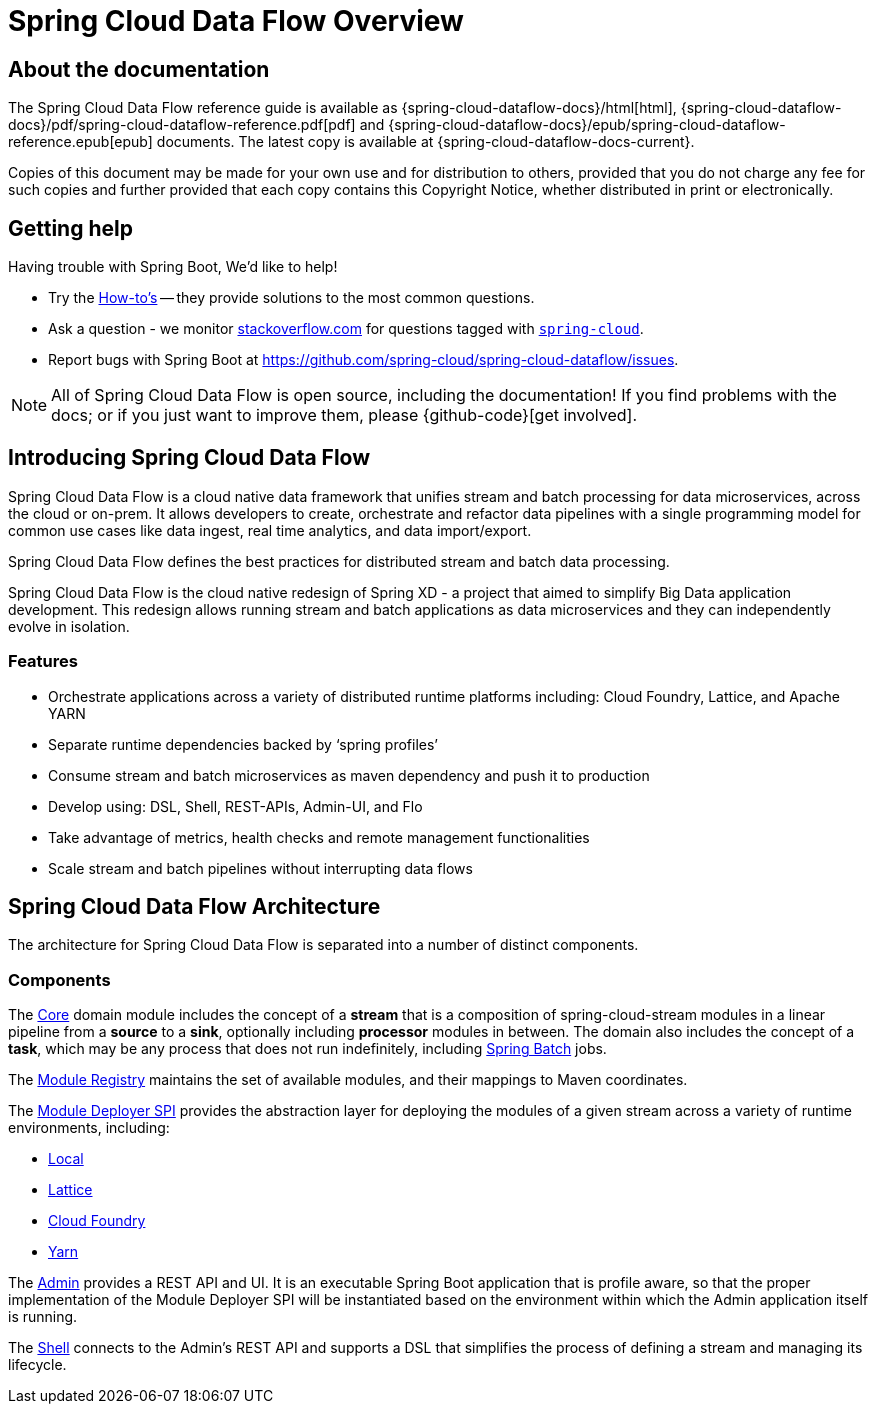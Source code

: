 [[dataflow-documentation]]
= Spring Cloud Data Flow Overview

[partintro]
--
This section provides a brief overview of the Spring Cloud Data Flow reference documentation. Think of
it as map for the rest of the document. You can read this reference guide in a linear
fashion, or you can skip sections if something doesn't interest you.
--

[[dataflow-documentation-about]]
== About the documentation
The Spring Cloud Data Flow reference guide is available as {spring-cloud-dataflow-docs}/html[html],
{spring-cloud-dataflow-docs}/pdf/spring-cloud-dataflow-reference.pdf[pdf]
and {spring-cloud-dataflow-docs}/epub/spring-cloud-dataflow-reference.epub[epub] documents. The latest copy
is available at {spring-cloud-dataflow-docs-current}.

Copies of this document may be made for your own use and for
distribution to others, provided that you do not charge any fee for such copies and
further provided that each copy contains this Copyright Notice, whether distributed in
print or electronically.


[[dataflow-documentation-getting-help]]
== Getting help
Having trouble with Spring Boot, We'd like to help!

* Try the <<howto.adoc#howto, How-to's>> -- they provide solutions to the most common
  questions.
* Ask a question - we monitor http://stackoverflow.com[stackoverflow.com] for questions
  tagged with http://stackoverflow.com/tags/spring-cloud[`spring-cloud`].
* Report bugs with Spring Boot at https://github.com/spring-cloud/spring-cloud-dataflow/issues.

NOTE: All of Spring Cloud Data Flow is open source, including the documentation! If you find problems
with the docs; or if you just want to improve them, please {github-code}[get involved].

[[dataflow-documentation-intro]]
== Introducing Spring Cloud Data Flow
Spring Cloud Data Flow is a cloud native data framework that unifies stream and batch processing for data microservices, across the cloud or on-prem. 
It allows developers to create, orchestrate and refactor data pipelines with a single programming model for common use cases 
like data ingest, real time analytics, and data import/export.

Spring Cloud Data Flow defines the best practices for distributed stream and batch data processing.

Spring Cloud Data Flow is the cloud native redesign of Spring XD - a project that aimed to simplify Big Data application 
development. This redesign allows running stream and batch applications as data microservices and they can independently 
evolve in isolation. 

=== Features

* Orchestrate applications across a variety of distributed runtime platforms including: Cloud Foundry, Lattice, and Apache YARN
* Separate runtime dependencies backed by ‘spring profiles’
* Consume stream and batch microservices as maven dependency and push it to production
* Develop using: DSL, Shell, REST-APIs, Admin-UI, and Flo
* Take advantage of metrics, health checks and remote management functionalities
* Scale stream and batch pipelines without interrupting data flows


== Spring Cloud Data Flow Architecture

The architecture for Spring Cloud Data Flow is separated into a number of distinct components.

=== Components

The link:https://github.com/spring-cloud/spring-cloud-dataflow/tree/master/spring-cloud-dataflow-core[Core]
domain module includes the concept of a **stream** that is a composition of spring-cloud-stream
modules in a linear pipeline from a *source* to a *sink*, optionally including *processor* modules
in between. The domain also includes the concept of a **task**, which may be any process that does
not run indefinitely, including link:https://github.com/spring-projects/spring-batch[Spring Batch] jobs.

The link:https://github.com/spring-cloud/spring-cloud-dataflow/tree/master/spring-cloud-dataflow-module-registry[Module Registry]
maintains the set of available modules, and their mappings to Maven coordinates.

The link:https://github.com/spring-cloud/spring-cloud-dataflow/tree/master/spring-cloud-dataflow-module-deployers/spring-cloud-dataflow-module-deployer-spi[Module Deployer SPI] provides the abstraction layer for deploying the modules of a given stream across a variety of runtime environments, including:

* link:https://github.com/spring-cloud/spring-cloud-dataflow/tree/master/spring-cloud-dataflow-module-deployers/spring-cloud-dataflow-module-deployer-local[Local]

* link:https://github.com/spring-cloud/spring-cloud-dataflow/tree/master/spring-cloud-dataflow-module-deployers/spring-cloud-dataflow-module-deployer-lattice[Lattice]

* link:https://github.com/spring-cloud/spring-cloud-dataflow/tree/master/spring-cloud-dataflow-module-deployers/spring-cloud-dataflow-module-deployer-cloudfoundry[Cloud Foundry]

* link:https://github.com/spring-cloud/spring-cloud-dataflow/tree/master/spring-cloud-dataflow-module-deployers/spring-cloud-dataflow-module-deployer-yarn[Yarn]

The link:https://github.com/spring-cloud/spring-cloud-dataflow/tree/master/spring-cloud-dataflow-admin[Admin] provides a REST API and UI. It is an executable Spring Boot application that is profile aware, so that the proper implementation of the Module Deployer SPI will be instantiated based on the environment within which the Admin application itself is running.

The link:https://github.com/spring-cloud/spring-cloud-dataflow/tree/master/spring-cloud-dataflow-shell[Shell] connects to the Admin's REST API and supports a DSL that simplifies the process of defining a stream and managing its lifecycle.

